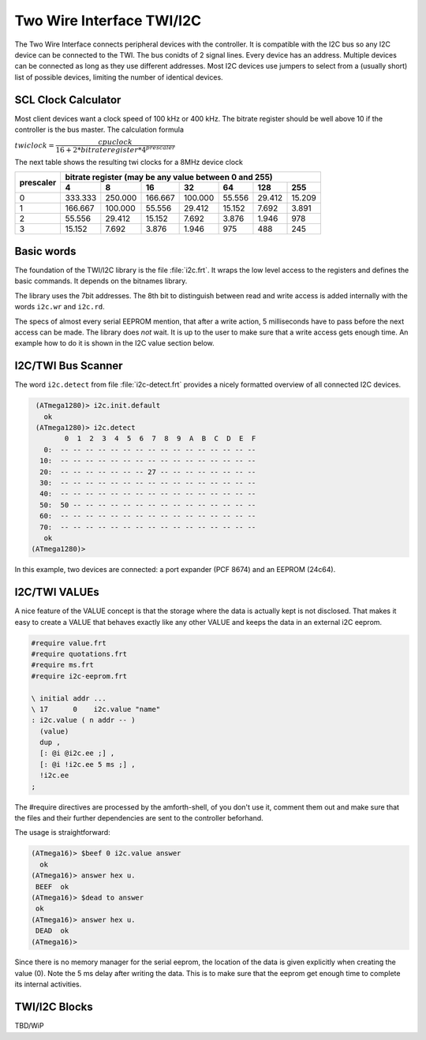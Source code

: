 .. _TWI:

==========================
Two Wire Interface TWI/I2C
==========================

The Two Wire Interface connects peripheral devices with the 
controller. It is compatible with the I2C bus so any I2C
device can be connected to the TWI. The bus conidts of 2 signal
lines. Every device has an address. Multiple devices can be connected
as long as they use different addresses. Most I2C devices use jumpers
to select from a (usually short) list of possible devices, limiting
the number of identical devices.

SCL Clock Calculator
--------------------

.. raw:: html
  :file: twi.html

Most client devices want a clock speed of 100 kHz or 400 kHz.
The bitrate register should be well above 10 if the controller
is the bus master. The calculation formula

:math:`twiclock = \dfrac{cpu clock}{16+2*bitrateregister*{4^{prescaler}}}`

The next table shows the resulting twi clocks for a 8MHz device clock

+-----------+------------------------------------------------------------------+
| prescaler |  bitrate register (may be any value between 0 and 255)           |
|           +---------+---------+---------+---------+--------+--------+--------+
|           |     4   |     8   |      16 |     32  |    64  |    128 |  255   |
+===========+=========+=========+=========+=========+========+========+========+
|  0        | 333.333 | 250.000 | 166.667 | 100.000 | 55.556 | 29.412 | 15.209 |
+-----------+---------+---------+---------+---------+--------+--------+--------+
|  1        | 166.667 | 100.000 | 55.556  | 29.412  | 15.152 | 7.692  | 3.891  |
+-----------+---------+---------+---------+---------+--------+--------+--------+
|  2        | 55.556  | 29.412  | 15.152  | 7.692   | 3.876  | 1.946  |   978  |
+-----------+---------+---------+---------+---------+--------+--------+--------+
|  3        | 15.152  | 7.692   | 3.876   | 1.946   |  975   |  488   |  245   |
+-----------+---------+---------+---------+---------+--------+--------+--------+

Basic words
-----------

The foundation of the TWI/I2C library is the file :file:`i2c.frt`. It
wraps the low level access to the registers and defines the basic
commands. It depends on the bitnames library.

The library uses the 7bit addresses. The 8th bit to distinguish between
read and write access is added internally with the words ``i2c.wr`` and
``i2c.rd``.

The specs of almost every serial EEPROM mention, that after a write
action, 5 milliseconds have to pass before the next access can be
made. The library does *not* wait. It is up to the user to make sure
that a write access gets enough time. An example how to do it is 
shown in the I2C value section below.

I2C/TWI Bus Scanner
-------------------

The word ``i2c.detect`` from file :file:`i2c-detect.frt` provides
a nicely formatted overview of all connected I2C devices.

.. code-block:: shell

   (ATmega1280)> i2c.init.default
     ok 
   (ATmega1280)> i2c.detect 
          0  1  2  3  4  5  6  7  8  9  A  B  C  D  E  F
     0:  -- -- -- -- -- -- -- -- -- -- -- -- -- -- -- --
    10:  -- -- -- -- -- -- -- -- -- -- -- -- -- -- -- --
    20:  -- -- -- -- -- -- -- 27 -- -- -- -- -- -- -- --
    30:  -- -- -- -- -- -- -- -- -- -- -- -- -- -- -- --
    40:  -- -- -- -- -- -- -- -- -- -- -- -- -- -- -- --
    50:  50 -- -- -- -- -- -- -- -- -- -- -- -- -- -- --
    60:  -- -- -- -- -- -- -- -- -- -- -- -- -- -- -- --
    70:  -- -- -- -- -- -- -- -- -- -- -- -- -- -- -- --
     ok
  (ATmega1280)>

In this example, two devices are connected: a port expander
(PCF 8674) and an EEPROM (24c64).

I2C/TWI VALUEs
--------------

A nice feature of the VALUE concept is that the storage where
the data is actually kept is not disclosed. That makes it easy
to create a VALUE that behaves exactly like any other VALUE
and keeps the data in an external i2C eeprom.


.. code-block:: forth

   #require value.frt
   #require quotations.frt
   #require ms.frt
   #require i2c-eeprom.frt

   \ initial addr ...
   \ 17      0    i2c.value "name"
   : i2c.value ( n addr -- )
     (value)
     dup ,
     [: @i @i2c.ee ;] , 
     [: @i !i2c.ee 5 ms ;] ,
     !i2c.ee
   ; 

The #require directives are processed by the amforth-shell, of you don't use
it, comment them out and make sure that the files and their further dependencies
are sent to the controller beforhand. 

The usage is straightforward:

.. code-block:: shell

   (ATmega16)> $beef 0 i2c.value answer
     ok
   (ATmega16)> answer hex u.
    BEEF  ok
   (ATmega16)> $dead to answer
    ok
   (ATmega16)> answer hex u.
    DEAD  ok
   (ATmega16)>

Since there is no memory manager for the serial eeprom, the location of the data
is given explicitly when creating the value (0). Note the 5 ms delay after writing
the data. This is to make sure that the eeprom get enough time to complete its
internal activities.

TWI/I2C Blocks
--------------

TBD/WiP

